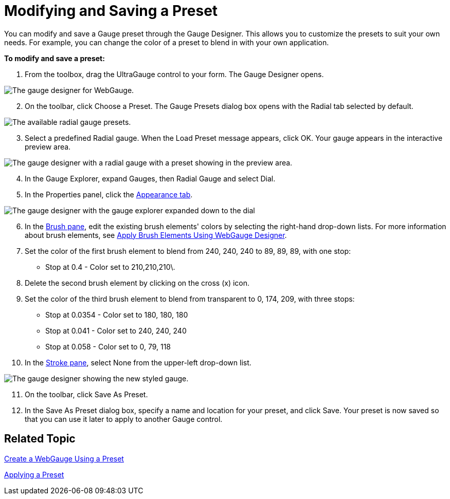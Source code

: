 ﻿////

|metadata|
{
    "name": "webgauge-modifying-and-saving-a-preset",
    "controlName": ["WebGauge"],
    "tags": ["Editing","How Do I"],
    "guid": "{0F645B5C-59F4-40A7-B323-4BA212667A4C}",  
    "buildFlags": [],
    "createdOn": "0001-01-01T00:00:00Z"
}
|metadata|
////

= Modifying and Saving a Preset

You can modify and save a Gauge preset through the Gauge Designer. This allows you to customize the presets to suit your own needs. For example, you can change the color of a preset to blend in with your own application.

*To modify and save a preset:*

[start=1]
. From the toolbox, drag the UltraGauge control to your form. The Gauge Designer opens.

image::images/Gauge_Creating_a_Radial_Gauge_Using_the_Gauge_Designer_01.png[The gauge designer for WebGauge.]

[start=2]
. On the toolbar, click Choose a Preset. The Gauge Presets dialog box opens with the Radial tab selected by default.

image::images/Gauge_Creating_a_Radial_Gauge_Using_the_Gauge_Designer_02.png[The available radial gauge presets.]
[start=3]
. Select a predefined Radial gauge. When the Load Preset message appears, click OK. Your gauge appears in the interactive preview area.

image::images/Gauge_Creating_a_Radial_Gauge_Using_the_Gauge_Designer_03.png[The gauge designer with a radial gauge with a preset showing in the preview area.]

[start=4]
. In the Gauge Explorer, expand Gauges, then Radial Gauge and select Dial.
[start=5]
. In the Properties panel, click the link:webgauge-appearance-tab.html[Appearance tab].

image::images/Gauge_Modifying_and_Saving_a_Preset_01.png[The gauge designer with the gauge explorer expanded down to the dial, and the appearance tab selected in the properties panel.]

[start=6]
. In the link:webgauge-brush-pane.html[Brush pane], edit the existing brush elements' colors by selecting the right-hand drop-down lists. For more information about brush elements, see link:webgauge-apply-brush-elements-at-design-time.html[Apply Brush Elements Using WebGauge Designer].
[start=7]
. Set the color of the first brush element to blend from 240, 240, 240 to 89, 89, 89, with one stop:

** Stop at 0.4 - Color set to 210,210,210\.

[start=8]
. Delete the second brush element by clicking on the cross (x) icon.
[start=9]
. Set the color of the third brush element to blend from transparent to 0, 174, 209, with three stops:

** Stop at 0.0354 - Color set to 180, 180, 180
** Stop at 0.041 - Color set to 240, 240, 240
** Stop at 0.058 - Color set to 0, 79, 118

[start=10]
. In the link:webgauge-stroke-pane.html[Stroke pane], select None from the upper-left drop-down list.

image::images/Gauge_Modifying_and_Saving_a_Preset_02.png[The gauge designer showing the new styled gauge.]

[start=11]
. On the toolbar, click Save As Preset.
[start=12]
. In the Save As Preset dialog box, specify a name and location for your preset, and click Save. Your preset is now saved so that you can use it later to apply to another Gauge control.

== Related Topic

link:webgauge-creating-a-webgauge-using-a-preset.html[Create a WebGauge Using a Preset]

link:webgauge-applying-a-preset.html[Applying a Preset]